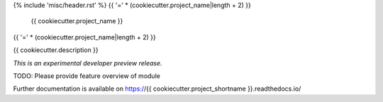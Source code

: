 {% include 'misc/header.rst' %}
{{ '=' * (cookiecutter.project_name|length + 2) }}
 {{ cookiecutter.project_name }}
{{ '=' * (cookiecutter.project_name|length + 2) }}

.. image:: https://img.shields.io/travis/{{ cookiecutter.github_repo }}.svg
        :target: https://travis-ci.org/{{ cookiecutter.github_repo }}

.. image:: https://img.shields.io/coveralls/{{ cookiecutter.github_repo }}.svg
        :target: https://coveralls.io/r/{{ cookiecutter.github_repo }}

.. image:: https://img.shields.io/github/tag/{{ cookiecutter.github_repo }}.svg
        :target: https://github.com/{{ cookiecutter.github_repo }}/releases

.. image:: https://img.shields.io/pypi/dm/{{ cookiecutter.project_shortname }}.svg
        :target: https://pypi.python.org/pypi/{{ cookiecutter.project_shortname }}

.. image:: https://img.shields.io/github/license/{{ cookiecutter.github_repo }}.svg
        :target: https://github.com/{{ cookiecutter.github_repo }}/blob/master/LICENSE

{{ cookiecutter.description }}

*This is an experimental developer preview release.*

TODO: Please provide feature overview of module

Further documentation is available on
https://{{ cookiecutter.project_shortname }}.readthedocs.io/
